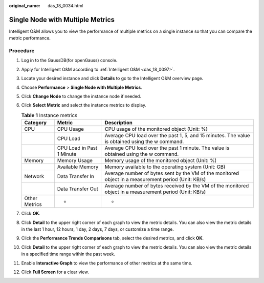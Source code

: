 :original_name: das_18_0034.html

.. _das_18_0034:

Single Node with Multiple Metrics
=================================

Intelligent O&M allows you to view the performance of multiple metrics on a single instance so that you can compare the metric performance.

Procedure
---------

#. Log in to the GaussDB(for openGauss) console.
#. Apply for Intelligent O&M according to :ref:`Intelligent O&M <das_18_0097>`.
#. Locate your desired instance and click **Details** to go to the Intelligent O&M overview page.
#. Choose **Performance** > **Single Node with Multiple Metrics**.
#. Click **Change Node** to change the instance node if needed.
#. Click **Select Metric** and select the instance metrics to display.

   .. table:: **Table 1** Instance metrics

      +---------------+---------------------------+---------------------------------------------------------------------------------------------------------+
      | Category      | Metric                    | Description                                                                                             |
      +===============+===========================+=========================================================================================================+
      | CPU           | CPU Usage                 | CPU usage of the monitored object (Unit: %)                                                             |
      +---------------+---------------------------+---------------------------------------------------------------------------------------------------------+
      |               | CPU Load                  | Average CPU load over the past 1, 5, and 15 minutes. The value is obtained using the w command.         |
      +---------------+---------------------------+---------------------------------------------------------------------------------------------------------+
      |               | CPU Load in Past 1 Minute | Average CPU load over the past 1 minute. The value is obtained using the w command.                     |
      +---------------+---------------------------+---------------------------------------------------------------------------------------------------------+
      | Memory        | Memory Usage              | Memory usage of the monitored object (Unit: %)                                                          |
      +---------------+---------------------------+---------------------------------------------------------------------------------------------------------+
      |               | Available Memory          | Memory available to the operating system (Unit: GB)                                                     |
      +---------------+---------------------------+---------------------------------------------------------------------------------------------------------+
      | Network       | Data Transfer In          | Average number of bytes sent by the VM of the monitored object in a measurement period (Unit: KB/s)     |
      +---------------+---------------------------+---------------------------------------------------------------------------------------------------------+
      |               | Data Transfer Out         | Average number of bytes received by the VM of the monitored object in a measurement period (Unit: KB/s) |
      +---------------+---------------------------+---------------------------------------------------------------------------------------------------------+
      | Other Metrics | -                         | -                                                                                                       |
      +---------------+---------------------------+---------------------------------------------------------------------------------------------------------+

#. Click **OK**.
#. Click **Detail** to the upper right corner of each graph to view the metric details. You can also view the metric details in the last 1 hour, 12 hours, 1 day, 2 days, 7 days, or customize a time range.
#. Click the **Performance Trends Comparisons** tab, select the desired metrics, and click **OK**.
#. Click **Detail** to the upper right corner of each graph to view the metric details. You can also view the metric details in a specified time range within the past week.
#. Enable **Interactive Graph** to view the performance of other metrics at the same time.
#. Click **Full Screen** for a clear view.
